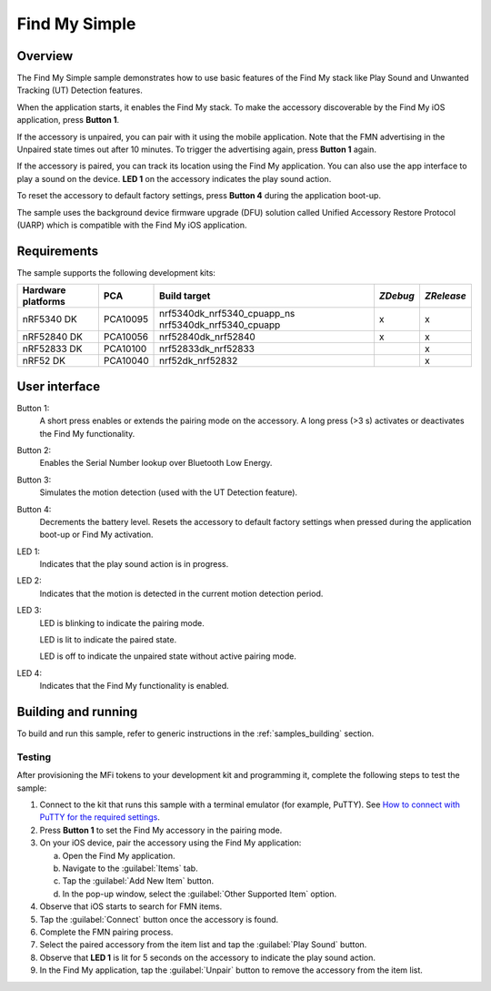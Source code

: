.. _simple:

Find My Simple
##############

Overview
********

The Find My Simple sample demonstrates how to use basic features of the Find My stack like Play Sound and Unwanted Tracking (UT) Detection features.

When the application starts, it enables the Find My stack.
To make the accessory discoverable by the Find My iOS application, press **Button 1**.

If the accessory is unpaired, you can pair with it using the mobile application.
Note that the FMN advertising in the Unpaired state times out after 10 minutes.
To trigger the advertising again, press **Button 1** again.

If the accessory is paired, you can track its location using the Find My application.
You can also use the app interface to play a sound on the device.
**LED 1** on the accessory indicates the play sound action.

To reset the accessory to default factory settings, press **Button 4** during the application boot-up.

The sample uses the background device firmware upgrade (DFU) solution called Unified Accessory Restore Protocol (UARP) which is compatible with the Find My iOS application.

Requirements
************

The sample supports the following development kits:

+-------------------+-----------+----------------------------+---------+-----------+
|Hardware platforms |PCA        |Build target                |*ZDebug* |*ZRelease* +
+===================+===========+============================+=========+===========+
|nRF5340 DK         |PCA10095   |nrf5340dk_nrf5340_cpuapp_ns | x       | x         |
|                   |           |nrf5340dk_nrf5340_cpuapp    |         |           |
+-------------------+-----------+----------------------------+---------+-----------+
|nRF52840 DK        |PCA10056   |nrf52840dk_nrf52840         | x       | x         |
+-------------------+-----------+----------------------------+---------+-----------+
|nRF52833 DK        |PCA10100   |nrf52833dk_nrf52833         |         | x         |
+-------------------+-----------+----------------------------+---------+-----------+
|nRF52 DK           |PCA10040   |nrf52dk_nrf52832            |         | x         |
+-------------------+-----------+----------------------------+---------+-----------+

User interface
**************

Button 1:
   A short press enables or extends the pairing mode on the accessory.
   A long press (>3 s) activates or deactivates the Find My functionality.

Button 2:
   Enables the Serial Number lookup over Bluetooth Low Energy.

Button 3:
   Simulates the motion detection (used with the UT Detection feature). 

Button 4:
   Decrements the battery level.
   Resets the accessory to default factory settings when pressed during the application boot-up or Find My activation.

LED 1:
   Indicates that the play sound action is in progress.

LED 2:
   Indicates that the motion is detected in the current motion detection period.

LED 3:
   LED is blinking to indicate the pairing mode.

   LED is lit to indicate the paired state.

   LED is off to indicate the unpaired state without active pairing mode.

LED 4:
   Indicates that the Find My functionality is enabled.

Building and running
********************

To build and run this sample, refer to generic instructions in the :ref:`samples_building` section.

Testing
=======

After provisioning the MFi tokens to your development kit and programming it, complete the following steps to test the sample:

1. Connect to the kit that runs this sample with a terminal emulator (for example, PuTTY).
   See `How to connect with PuTTY for the required settings <https://developer.nordicsemi.com/nRF_Connect_SDK/doc/latest/nrf/getting_started/testing.html#how-to-connect-with-putty>`_.
#. Press **Button 1** to set the Find My accessory in the pairing mode.
#. On your iOS device, pair the accessory using the Find My application:

   a. Open the Find My application.
   #. Navigate to the :guilabel:`Items` tab.
   #. Tap the :guilabel:`Add New Item` button.
   #. In the pop-up window, select the :guilabel:`Other Supported Item` option.

#. Observe that iOS starts to search for FMN items.
#. Tap the :guilabel:`Connect` button once the accessory is found.
#. Complete the FMN pairing process.
#. Select the paired accessory from the item list and tap the :guilabel:`Play Sound` button.
#. Observe that **LED 1** is lit for 5 seconds on the accessory to indicate the play sound action.
#. In the Find My application, tap the :guilabel:`Unpair` button to remove the accessory from the item list.
